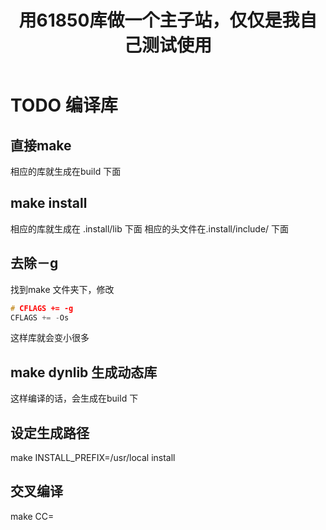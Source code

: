 #+TITLE: 用61850库做一个主子站，仅仅是我自己测试使用
#+HTML_HEAD_EXTRA: <link rel="stylesheet" type="text/css" href="../../css/readtheorg.css" />
#+OPTIONS: ^:nil


* Table of Contents                                         :TOC_4_org:noexport:


* TODO 编译库


** 直接make

  相应的库就生成在build 下面

** make install
  相应的库就生成在 .install/lib 下面
  相应的头文件在.install/include/ 下面

** 去除－g
   找到make 文件夹下，修改
#+BEGIN_SRC cpp
# CFLAGS += -g
CFLAGS += -Os
#+END_SRC

这样库就会变小很多

** make dynlib 生成动态库
   这样编译的话，会生成在build 下

** 设定生成路径
   make INSTALL_PREFIX=/usr/local install

** 交叉编译
   make CC=
